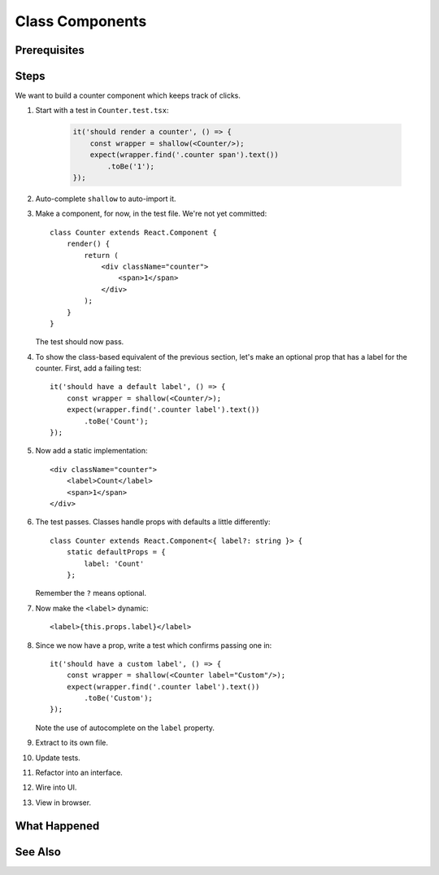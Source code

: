 .. tutorialstep::
    published: 2018-02-26 12:00
    excerpt: Make a simple class component with a single prop.
    duration: 3m14s
    is_pro: True
    references:
        author:
            - pauleveritt
        technology:
            - react

================
Class Components
================

Prerequisites
=============

Steps
=====

We want to build a counter component which keeps track of clicks.

#. Start with a test in ``Counter.test.tsx``:

    .. code-block:: javascript

        it('should render a counter', () => {
            const wrapper = shallow(<Counter/>);
            expect(wrapper.find('.counter span').text())
                .toBe('1');
        });

#. Auto-complete ``shallow`` to auto-import it.

#. Make a component, for now, in the test file. We're not yet committed::

    class Counter extends React.Component {
        render() {
            return (
                <div className="counter">
                    <span>1</span>
                </div>
            );
        }
    }

   The test should now pass.

#. To show the class-based equivalent of the previous section, let's make an
   optional prop that has a label for the counter. First, add a failing
   test::

    it('should have a default label', () => {
        const wrapper = shallow(<Counter/>);
        expect(wrapper.find('.counter label').text())
            .toBe('Count');
    });

#. Now add a static implementation::

            <div className="counter">
                <label>Count</label>
                <span>1</span>
            </div>


#. The test passes. Classes handle props with defaults a little differently::

    class Counter extends React.Component<{ label?: string }> {
        static defaultProps = {
            label: 'Count'
        };

   Remember the ``?`` means optional.

#. Now make the ``<label>`` dynamic::

    <label>{this.props.label}</label>

#. Since we now have a prop, write a test which confirms passing one in::

    it('should have a custom label', () => {
        const wrapper = shallow(<Counter label="Custom"/>);
        expect(wrapper.find('.counter label').text())
            .toBe('Custom');
    });

   Note the use of autocomplete on the ``label`` property.

#. Extract to its own file.

#. Update tests.

#. Refactor into an interface.

#. Wire into UI.

#. View in browser.


What Happened
=============

See Also
========

